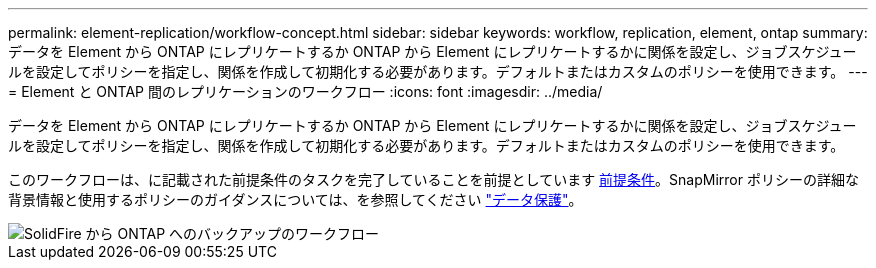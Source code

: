 ---
permalink: element-replication/workflow-concept.html 
sidebar: sidebar 
keywords: workflow, replication, element, ontap 
summary: データを Element から ONTAP にレプリケートするか ONTAP から Element にレプリケートするかに関係を設定し、ジョブスケジュールを設定してポリシーを指定し、関係を作成して初期化する必要があります。デフォルトまたはカスタムのポリシーを使用できます。 
---
= Element と ONTAP 間のレプリケーションのワークフロー
:icons: font
:imagesdir: ../media/


[role="lead"]
データを Element から ONTAP にレプリケートするか ONTAP から Element にレプリケートするかに関係を設定し、ジョブスケジュールを設定してポリシーを指定し、関係を作成して初期化する必要があります。デフォルトまたはカスタムのポリシーを使用できます。

このワークフローは、に記載された前提条件のタスクを完了していることを前提としています xref:index.adoc#prerequisites[前提条件]。SnapMirror ポリシーの詳細な背景情報と使用するポリシーのガイダンスについては、を参照してください link:../data-protection/index.html["データ保護"]。

image::../media/solidfire-to-ontap-backup-workflow.gif[SolidFire から ONTAP へのバックアップのワークフロー]
